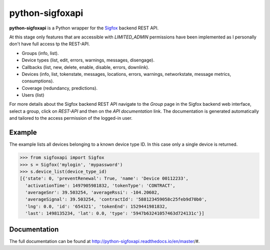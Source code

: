 python-sigfoxapi
================

**python-sigfoxapi** is a Python wrapper for the Sigfox_ backend REST API. 

.. _Sigfox: https://www.sigfox.com

At this stage only features that are accessible with *LIMITED_ADMIN*
permissions have been implemented as I personally don't have full
access tp the REST-API.

* Groups (info, list).
* Device types (list, edit, errors, warnings, messages, disengage).
* Callbacks (list, new, delete, enable, disable, errors, downlink).
* Devices (info, list, tokenstate, messages, locations, errors, warnings,
  networkstate, message metrics, consumptions).
* Coverage (redundancy, predictions).
* Users (list)

For more details about the Sigfox backend REST API navigate to the *Group*
page in the Sigfox backend web interface, select a group, click on *REST-API*
and then on the *API documentation* link. The documentation is generated
automatically and tailored to the access permission of the logged-in user.

Example
-------

The example lists all devices belonging to a known device type ID. In this case
only a single device is returned.

.. code-block:: python

   >>> from sigfoxapi import Sigfox
   >>> s = Sigfox('mylogin', 'mypassword')
   >>> s.device_list(device_type_id)
   [{'state': 0, 'preventRenewal': True, 'name': 'Device 00112233',
     'activationTime': 1497905981832, 'tokenType': 'CONTRACT',
     'averageSnr': 39.503254, 'averageRssi': -104.20602,
     'averageSignal': 39.503254, 'contractId': '588123459058c25feb9d70b0',
     'lng': 0.0, 'id': '654321', 'tokenEnd': 1529441981832,
     'last': 1498135234, 'lat': 0.0, 'type': '5947b63241057463d724131c'}]

Documentation
-------------

The full documentation can be found at http://python-sigfoxapi.readthedocs.io/en/master/#.



